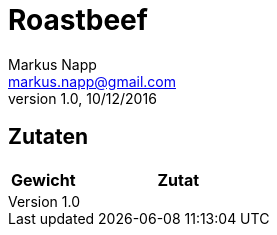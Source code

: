 = Roastbeef
:author: Markus Napp
:email: markus.napp@gmail.com
:revnumber: 1.0
:revdate: 10/12/2016
:imagesdir: images
:toc-title: Inhalt
:icons: font

<<<

++++
<script src="https://use.fontawesome.com/96d0595752.js"></script>
++++

== Zutaten

[options="header",cols="25,75"]
|===
|Gewicht |Zutat
